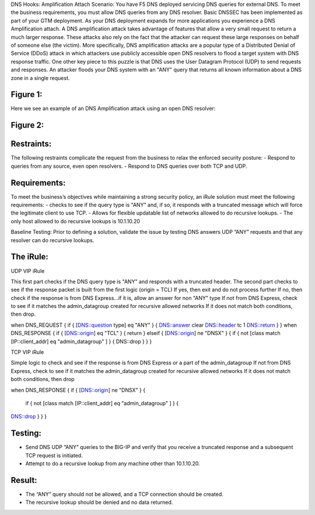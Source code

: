 DNS Hooks: Amplification Attach
Scenario:
You have F5 DNS deployed servicing DNS queries for external DNS.  To meet the business requirements, you must allow DNS queries from any DNS resolver.
Basic DNSSEC has been implemented as part of your GTM deployment.  As your DNS deployment expands for more applications you experience a DNS Amplification attach.
A DNS amplification attack takes advantage of features that allow a very small request to return a much larger response.
These attacks also rely on the fact that the attacker can request these large responses on behalf of someone else (the victim).
More specifically, DNS amplification attacks are a popular type of a Distributed Denial of Service (DDoS) attack in which attackers use publicly accessible open DNS resolvers to flood
a target system with DNS response traffic.  One other key piece to this puzzle is that DNS uses the User Datagram Protocol (UDP) to send requests and responses.
An attacker floods your DNS system with an "ANY" query that returns all known information about a DNS zone in a single request.

Figure 1:
~~~~~~~~~
.. image:: images/DNS_Resolver.gif

.. image:: images/open_DNS_resolver.gif


Here we see an example of an DNS Amplification attack using an open DNS resolver:

Figure 2:
~~~~~~~~~
.. image:: images/amplification_attack.gif


Restraints:
~~~~~~~~~~~

The following restraints complicate the request from the business to relax the enforced security posture:
-	Respond to queries from any source, even open resolvers.
- Respond to DNS queries over both TCP and UDP.


Requirements:
~~~~~~~~~~~~~

To meet the business’s objectives while maintaining a strong security policy, an iRule solution must meet the following requirements:
-	checks to see if the query type is "ANY" and, if so, it responds with a truncated message which will force the legitimate client to use TCP.
-	Allows for flexible updatable list of networks allowed to do recursive lookups.
-	The only host allowed to do recursive lookups is 10.1.10.20


Baseline Testing:
Prior to defining a solution, validate the issue by testing DNS answers UDP “ANY” requests and that any resolver can do recursive lookups.

The iRule:
~~~~~~~~~~

UDP VIP iRule

This first part checks if the DNS query type is "ANY" and responds with a truncated header.
The second part checks to see if the response packet is built from the first logic (origin = TCL)
If yes, then exit and do not process further
If no, then check if the response is from DNS Express...if it is, allow an answer for non "ANY" type
If not from DNS Express, check to see if it matches the admin_datagroup created for recursive allowed networks
If it does not match both conditions, then drop.

.. code-block:: javascript
   :linenos:

when DNS_REQUEST {
if { [DNS::question type] eq "ANY" } {
DNS::answer clear
DNS::header tc 1
DNS::return
}
}
when DNS_RESPONSE {
if { [DNS::origin] eq "TCL" } {
return
} elseif { [DNS::origin] ne "DNSX" } {
if { not [class match [IP::client_addr] eq "admin_datagroup" ] } {
DNS::drop
}
}
}


TCP VIP iRule

Simple logic to check and see if the response is from DNS Express or a part of the admin_datagroup
If not from DNS Express, check to see if it matches the admin_datagroup created for recursive allowed networks
If it does not match both conditions, then drop

.. code-block:: console
when DNS_RESPONSE {
if { [DNS::origin] ne "DNSX" } {
  if { not [class match [IP::client_addr] eq "admin_datagroup" ] } {
DNS::drop
}
}
}


Testing:
~~~~~~~~

- Send DNS UDP “ANY” queries to the BIG-IP and verify that you receive a truncated response and a subsequent TCP request is initiated.
-	Attempt to do a recursive lookup from any machine other than 10.1.10.20.


Result:
~~~~~~~

-	The “ANY” query should not be allowed, and a TCP connection should be created.
-	The recursive lookup should be denied and no data returned.
